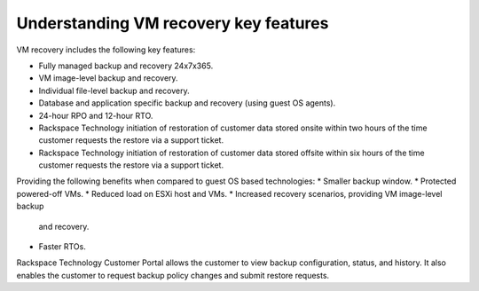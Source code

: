 .. _understanding-vm-recovery-key-features:


======================================
Understanding VM recovery key features
======================================


VM recovery includes the following key features:

* Fully managed backup and recovery 24x7x365.
* VM image-level backup and recovery.
* Individual file-level backup and recovery.
* Database and application specific backup and recovery
  (using guest OS agents).
* 24-hour RPO and 12-hour RTO.
* Rackspace Technology initiation of restoration of
  customer data stored onsite within two hours of the time customer
  requests the restore via a support ticket.
* Rackspace Technology initiation of restoration of customer data stored
  offsite within six hours of the time customer requests the restore via a
  support ticket.

Providing the following benefits when compared to guest
OS based technologies:
* Smaller backup window.
* Protected powered-off VMs.
* Reduced load on ESXi host and VMs.
* Increased recovery scenarios, providing VM image-level backup
  and recovery.
* Faster RTOs.
  
Rackspace Technology Customer Portal allows the customer to view backup
configuration, status, and history. It also enables the customer to request
backup policy changes and submit restore requests.
